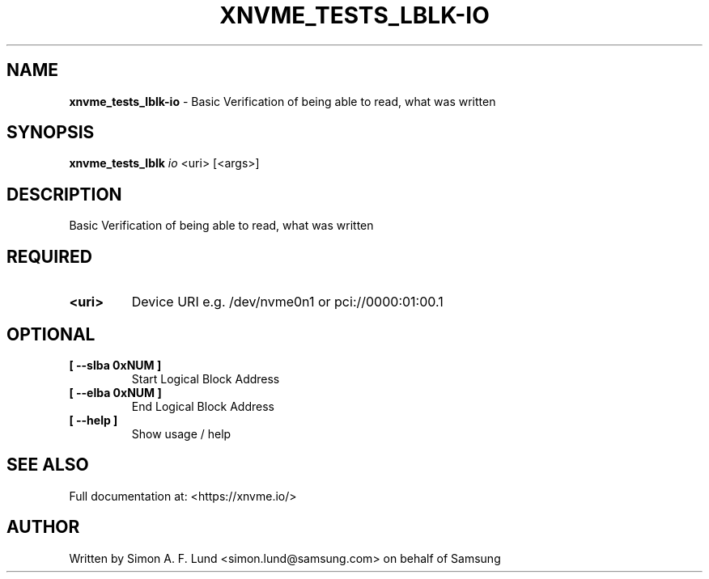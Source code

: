 .\" Text automatically generated by txt2man
.TH XNVME_TESTS_LBLK-IO 1 "07 April 2020" "xNVMe" "xNVMe"
.SH NAME
\fBxnvme_tests_lblk-io \fP- Basic Verification of being able to read, what was written
.SH SYNOPSIS
.nf
.fam C
\fBxnvme_tests_lblk\fP \fIio\fP <uri> [<args>]
.fam T
.fi
.fam T
.fi
.SH DESCRIPTION
Basic Verification of being able to read, what was written
.SH REQUIRED
.TP
.B
<uri>
Device URI e.g. /dev/nvme0n1 or pci://0000:01:00.1
.RE
.PP

.SH OPTIONAL
.TP
.B
[ \fB--slba\fP 0xNUM ]
Start Logical Block Address
.TP
.B
[ \fB--elba\fP 0xNUM ]
End Logical Block Address
.TP
.B
[ \fB--help\fP ]
Show usage / help
.RE
.PP


.SH SEE ALSO
Full documentation at: <https://xnvme.io/>
.SH AUTHOR
Written by Simon A. F. Lund <simon.lund@samsung.com> on behalf of Samsung
